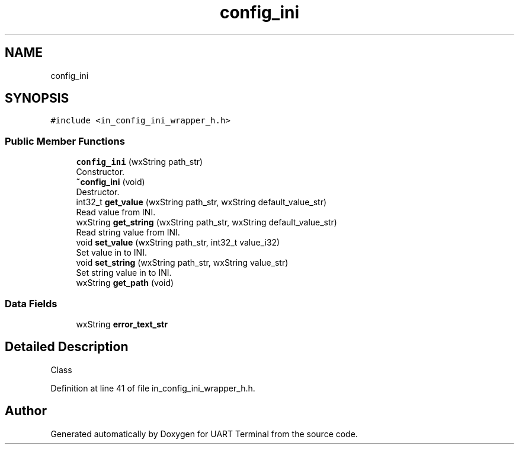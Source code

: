 .TH "config_ini" 3 "Mon Apr 20 2020" "Version V2.0" "UART Terminal" \" -*- nroff -*-
.ad l
.nh
.SH NAME
config_ini
.SH SYNOPSIS
.br
.PP
.PP
\fC#include <in_config_ini_wrapper_h\&.h>\fP
.SS "Public Member Functions"

.in +1c
.ti -1c
.RI "\fBconfig_ini\fP (wxString path_str)"
.br
.RI "Constructor\&. "
.ti -1c
.RI "\fB~config_ini\fP (void)"
.br
.RI "Destructor\&. "
.ti -1c
.RI "int32_t \fBget_value\fP (wxString path_str, wxString default_value_str)"
.br
.RI "Read value from INI\&. "
.ti -1c
.RI "wxString \fBget_string\fP (wxString path_str, wxString default_value_str)"
.br
.RI "Read string value from INI\&. "
.ti -1c
.RI "void \fBset_value\fP (wxString path_str, int32_t value_i32)"
.br
.RI "Set value in to INI\&. "
.ti -1c
.RI "void \fBset_string\fP (wxString path_str, wxString value_str)"
.br
.RI "Set string value in to INI\&. "
.ti -1c
.RI "wxString \fBget_path\fP (void)"
.br
.in -1c
.SS "Data Fields"

.in +1c
.ti -1c
.RI "wxString \fBerror_text_str\fP"
.br
.in -1c
.SH "Detailed Description"
.PP 
Class 
.PP
Definition at line 41 of file in_config_ini_wrapper_h\&.h\&.

.SH "Author"
.PP 
Generated automatically by Doxygen for UART Terminal from the source code\&.
